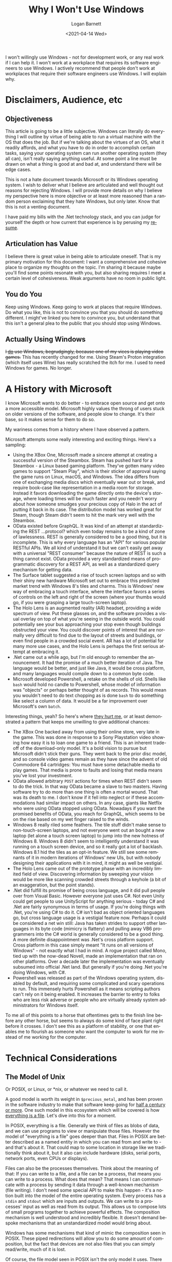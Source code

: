 #+title:     Why I Won't Use Windows
#+author:    Logan Barnett
#+email:     logustus@gmail.com
#+date:      <2021-04-14 Wed>
#+language:  en
#+file_tags:
#+tags:
#+toc:       headlines 5 local
#+auto_id:   t

I won't willingly use Windows - not for development work, or any real work if I
can help it.  I won't work at a workplace that requires its software engineers
to use Windows.  I actively recommend that people don't work at workplaces that
require their software engineers use Windows.  I will explain why.

* Disclaimers, Audience, etc
:PROPERTIES:
:CUSTOM_ID: disclaimers-audience-etc
:END:

** Objectiveness
:PROPERTIES:
:CUSTOM_ID: disclaimers-audience-etc--objectiveness
:END:

This article is going to be a little subjective.  Windows can literally do
everything I will outline by virtue of being able to run a virtual machine with
the OS that does the job.  But if we're talking about the virtues of an OS, what
it readily affords, and what you have to do in order to accomplish certain
tasks, saying your operating system can run another operating system (they all
can), isn't really saying anything useful.  At some point a line must be drawn
on what a thing is good at and bad at, and understand there will be edge cases.

This is not a hate document towards Microsoft or its Windows operating system.
I wish to deliver what I believe are articulated and well thought out reasons
for rejecting Windows.  I will provide more details on why I believe my
perspective here is more objective or at least more reasoned than a random
person exclaiming that they hate Windows, but only later.  Know that this is not
a venting document.

I have paid my bills with the .Net technology stack, and you can judge for
yourself the depth or how current that experience is by perusing my [[./resume.html][resume]].

** Articulation has Value
:PROPERTIES:
:CUSTOM_ID: disclaimers-audience-etc--articulation-has-value
:END:

I believe there is great value in being able to articulate oneself.  That is my
primary motivation for this document: I want a comprehensive and cohesive place
to organize my thoughts on the topic.  I'm sharing it because maybe you'll find
some points resonate with you, but also sharing requires I meet a certain level
of cohesiveness.  Weak arguments have no room in public light.

** You do You
:PROPERTIES:
:CUSTOM_ID: disclaimers-audience-etc--you-do-you
:END:

Keep using Windows.  Keep going to work at places that require Windows.  Do what
you like, this is not to convince you that you should do something different.  I
might've linked you here to convince you, but understand that this isn't a
general plea to the public that you should stop using Windows.

** Actually Using Windows
:PROPERTIES:
:CUSTOM_ID: disclaimers-audience-etc--actually-using-windows
:END:

+I _do_ use Windows, begrudgingly, because one of my vices is playing video
games.+  This has recently changed for me.  Using Steam's Proton integration
(which itself uses Wine) has really scratched the itch for me.  I used to need
Windows for games.  No longer.

* A History with Microsoft
:PROPERTIES:
:CUSTOM_ID: a-history-with-microsoft
:END:

I know Microsoft wants to do better - to embrace open source and get onto a more
accessible model.  Microsoft highly values the throng of users stuck on older
versions of the software, and people slow to change.  It's their base, so it
makes sense for them to do so.

My wariness comes from a history where I have observed a pattern.

Microsoft attempts some really interesting and exciting things.  Here's a
sampling:

+ Using the XBox One, Microsoft made a sincere attempt at creating a successful
  version of the Steambox.  Steam has pushed hard for a Steambox - a Linux based
  gaming platform.  They've gotten many video games to support "Steam Play",
  which is their sticker of approval saying the game runs on Linux, macOS, and
  Windows.  The idea differs from one of exchanging media discs which eventually
  wear out or break, and require book-case like representation in a media room
  for storage.  Instead it favors downloading the game directly onto the
  device's storage, where loading times will be much faster and you needn't
  worry about how someone smudges your precious copy of Halo in the act of
  putting it back in its case.  The distribution model has worked great for
  Steam, though Steam didn't seem to hit the mark very well with the Steambox.
+ OData existed before GraphQL.  It was kind of an attempt at standardizing the
  REST ...protocol? which even today remains to be a kind of zone of
  lawlessness.  REST is generally considered to be a good thing, but it is
  incomplete.  This is why every language has an "API" for various popular
  RESTful APIs.  We all kind of understand it but we can't easily get away with
  a universal "REST consumer" because the nature of REST is such a thing cannot
  exist.  OData provided a very standardized means of programmatic discovery for
  a REST API, as well as a standardized query mechanism for getting data.
+ The Surface tablet suggested a rise of touch screen laptops and so with their
  shiny new hardware Microsoft set out to embrace this predicted market trend
  with Windows 8's tiles and charms.  This is Windows' new way of embracing a
  touch interface, where the interface favors a series of controls on the left
  and right of the screen (where your thumbs would go, if you were grasping a
  large touch-screen laptop).
+ The Holo Lens is an augmented reality (AR) headset, providing a wide spectrum
  of view.  Put these glasses on, and the software provides a visual overlay on
  top of what you're seeing in the outside world.  You could potentially see
  your bus approaching your stop even though buildings obstructed your view.
  You could discover points of interest that are normally very difficult to find
  due to the layout of streets and buildings, or even find people in a crowded
  social event.  AR has a lot of potential for many more use cases, and the Holo
  Lens is perhaps the first serious attempt at embracing it.
+ .Net came out a while ago, but I'm old enough to remember the announcement.
  It had the promise of a much better iteration of Java.  The language would be
  better, and just like Java, it would be cross platform, and many languages
  would compile down to a common byte code.
+ Microsoft developed Powershell, a retake on the shells of old.  Shells like
  =bash= would hold no candle to Powershell, whose model of information was
  "objects" or perhaps better thought of as records.  This would mean you
  wouldn't need to do text chopping as is done =bash= to do something like
  select a column of data.  It would be a far improvement over Microsoft's own
  =batch=.

Interesting things, yeah? So here's where _they hurt me_, or at least
demonstrated a pattern that keeps me unwilling to give additional chances:

+ The XBox One backed away from using their online store, very late in the game.
  This was done in response to a Sony Playstation video showing how easy it is
  to loan one game to a friend.  This is an inherent trade-off of the
  download-only model.  It's a bold vision to pursue but Microsoft didn't stick
  their guns.  They went back to the prior disc model, and so console video
  games remain as they have since the advent of old Commodore 64 cartridges: You
  must have some detachable media to play games.  That media is prone to faults
  and losing that media means you've lost your investment.
+ OData allowed arbitrary =POST= actions for times when REST didn't seem to do
  the trick.  In that way OData became a slave to two masters.  Having software
  try to do more than one thing is often a mortal wound.  That was its death to
  me.  I don't know if it fell into neglect or if these accommodations had
  similar impact on others.  In any case, giants like Netflix who were using
  OData stopped using OData.  Nowadays if you want the promised benefits of
  OData, you reach for GraphQL, which seems to be on the rise based on my wet
  finger raised to the winds.
+ Windows 8 really riled some feathers.  The tile stuff didn't make sense to
  non-touch-screen laptops, and not everyone went out an bought a new laptop
  (let alone a touch screen laptop) to jump into the new hotness of Windows 8.
  Windows 8 didn't seem to intelligently understand it was running on a touch
  screen device, and so it really got a lot of backlash.  Windows 8.1 hid the
  tiles as an opt-in feature.  We still see some remnants of it in modern
  iterations of Windows' new UIs, but with nobody designing their applications
  with it in mind, it might as well be vestigial.
+ The Holo Lens came out of the prototype phase with an incredibly limited field
  of view.  Discovering information by sweeping your vision would be more like
  scanning crowded streets through a keyhole (a bit of an exaggeration, but the
  point stands).
+ .Net did fulfill its promise of being cross language, and it did pull people
  over from Visual Basic.  However everyone just uses C#.  Not even Unity could
  get people to use UnityScript for anything serious - today C# and .Net are
  fairly synonymous in terms of usage.  If you're doing things with .Net, you're
  using C# to do it.  C# isn't bad as object oriented languages go, but cross
  language usage is a vestigial feature now.  Perhaps it could be considered a
  net win still: Java has taken strides to support other languages in its byte
  code (mimicry is flattery) and pulling away VB6 programmers into the C# world
  is generally considered to be a good thing.  A more definite disappointment
  was .Net's cross platform support.  Cross platform in this case simply meant
  "It runs on all versions of Windows" - not exactly what I had in mind.  A
  rogue project called Mono, tied up with the now-dead Novell, made an
  implementation that ran on other platforms.  Over a decade later the
  implementation was eventually subsumed into official .Net land.  But generally
  if you're doing .Net you're doing Windows, with C#.
+ Powershell was released as part of the Windows operating system, disabled by
  default, and requiring some complicated and scary operations to run.  This
  immensely hurts Powershell as it means scripting authors can't rely on it
  being enabled.  It increases the barrier to entry to folks who are less risk
  adverse or people who are virtually already system administrators for Windows
  itself.

To me all of this points to a horse that oftentimes gets to the finish line
before any other horse, but seems to always do some kind of face plant right
before it crosses.  I don't see this as a platform of stability, or one that
enables me to flourish as someone who want the computer to work for me instead
of me working for the computer.

* Technical Considerations
:PROPERTIES:
:CUSTOM_ID: technical-considerations
:END:
** The Model of Unix
:PROPERTIES:
:CUSTOM_ID: technical-considerations--the-model-of-unix
:END:

Or POSIX, or Linux, or *nix, or whatever we need to call it.

A good model is worth its weight in =$precious_metal=, and has been proven in
the software industry to make that software keep going for [[https://en.wikipedia.org/wiki/Unix#History][half a century or
more]].  One such model in this ecosystem which will be covered is how
[[https://en.wikipedia.org/wiki/Everything_is_a_file][everything is a file]].  Let's dive into this for a moment.

In POSIX, everything is a file.  Generally we think of files as blobs of data,
and we can use programs to view or manipulate those files.  However the model of
"everything is a file" goes deeper than that.  Files in POSIX are better
described as a named entity in which you can read from and write to - and that's
about it.  That could map to some location in storage like we traditionally
think about it, but it also can include hardware (disks, serial ports, network
ports, even CPUs or displays).

Files can also be the processes themselves.  Think about the meaning of that: If
you can write to a file, and a file can be a process, that means you can write
to a process.  What does that mean? That means I can communicate with a process
by sending it data through a well-known mechanism (file writing).  I don't need
some special API to make this happen - it's a notion built into the model of the
entire operating system.  Every process has a =stdin= and =stdout= which are
inputs and outputs.  We can write to a processes' input as well as read from its
output.  This allows us to compose lots of small programs together to achieve
powerful effects.  The composition mechanism is well understood and incredibly
flexible.  It doesn't demand bespoke mechanisms that an unstandardized model
would bring about.

Windows has some mechanisms that kind of mimic the composition seen in POSIX.
These piped redirections will allow you to do some amount of composition, but
the fact that devices are not also files that you can simply read/write, much of
it is lost.

Of course, the file model seen in POSIX isn't the only model it uses.  There are
others, but I have not observed Windows using these.  Generally developing
software on Windows requires monolithic software constructs.  APIs rule that
landscape.  I don't want APIs - they are contrary to composition.

** Hostility towards Software Development
:PROPERTIES:
:CUSTOM_ID: technical-considerations--hostility-towards-software-development
:END:

Windows is actively hostile to software development, and this is quick and easy
to prove.  In Windows, the only out-of-box scripting you can do is with =cmd=,
and JavaScript you load with Microsoft Edge.  Granted, you can start installing
things to achieve more.  However, these programs have their limits.  Most parts
of Windows are governed by DLLs or other programs.  These entities require APIs
to access.  Compare this to Linux and macOS, where virtually every setting is
governed by a text file somewhere.

Since the advent of Powershell, Microsoft has been pushing for more command line
tools to access things.  This is a mistake (though not exclusively Microsoft's):
Requiring programs to change things is, once again, introducing bespoke APIs.
Learning how to edit one program's settings doesn't position you to be any
better at editing another program's settings.  Whereas learning to manipulate
text carries over to every other text file.

Every time you click on something, an automation fairy dies.  The mouse is not
an easily automated device.  Programs in Windows are generally built with a GUI
first, which means the ability automate them is an afterthought.  The GUI is a
curated experience over the data it operates upon - your data.  Without tooling
to use the programs as you see fit (instead the tooling keeps you in a sort of
prison), you are unable to compose programs together.  You cannot make one
program's usefulness easily extend to another's.  Instead the program must
directly support the functionality you desire.  This keeps you beholden to that
program's feature support.  This is not how you have software that endures the
ages, and it hinders your ability automate (thus script), which is a core
capability of software development.

** COMMENT Windows Resists my Mad Scientist Career Goal
:PROPERTIES:
:CUSTOM_ID: technical-considerations--windows-resists-my-mad-scientist-career-goal
:END:

I commented this because it overlaps too much with the subject above.

It's a well known fact that mad scientists just don't have time to do everything
themselves.  They need an Egor.  Keeping around an actual Egor that you don't
pay is unethical, so instead a good mad scientist will enlist their computer.
In order for computers to do meaningful work for every function they perform,
there must be an interface for it.

* Career Considerations
:PROPERTIES:
:CUSTOM_ID: career-considerations
:END:

** How Others View Your Career
:PROPERTIES:
:CUSTOM_ID: career-considerations--how-others-view-your-career
:END:

Much in the same way that I have steered away budding software engineers from
PHP because of the [[https://eev.ee/blog/2012/04/09/php-a-fractal-of-bad-design/][systemically broken nature of it]], I steer away those same
engineers from working at Windows based workplaces.  The [[Technical
Considerations]] builds why I think Windows is individually a bad choice.

When I interview a candidate and I see you've been spending time in a Windows
workplace, it will guide many of my interview questions.  It's a smell or red
flag, not an automatic deal breaker for me (although it may be for some).  I
will craft questions that tease out the candidate's ability to automate things,
and when they automated things, how they went about it.  I want to confirm my
suspicion: Their muscle for automation has atrophied, or was never there.

The same can be said for their ability model things - a highly sought after
skill for a software engineer.  If the candidate can't even appreciate a good
model such as "everything is a file", then that candidate is going to struggle
with my models which I try to keep in a similar principle.

Clearly I paint with broad stokes here.  Will I encounter PHP and Windows
engineers who surprise me? I'm sure I will.  However I don't consider the
numbers to be in their favor for any given engineer to be that person.  With new
candidates comes a lot of guesswork and extrapolation - a very imperfect
process.  But I must use _something_.

** How You Treat Your Own Career
:PROPERTIES:
:CUSTOM_ID: career-considerations--how-you-treat-your-own-career
:END:

Arguably there are infinite things to learn.  However we have infinite time to
learn them, and while we shouldn't use that as an excuse to learn things, we
should use it as an means to decide which things to learn.  Sure, you could
straddle the Unix and Windows worlds.  But why not learn Lambda Calculus?
Category Theory? New, shiny languages? [[https://aws.amazon.com/][Fad server hosting]]? Or even just go
deeper into Unix tools (you'll find the subject blossoms nicely).  For each year
you spend mastering Windows tech, you could've also spent mastering some other
tech.

Impostor syndrome runs rampant in our industry.  You may think that a Windows
shop is the only place that will accept you.  I want to stress that the
interview process is highly arbitrary and lacks a standard.  Biases run
unchecked in this setting.  Unix based shops aren't turning you down because you
have failed - the number of reasons in which an applicant is turned down are
many.  Sometimes another person is seen as a better fit than you.  They might
not feel like they are capable of handling someone at your experience level (in
which case you lucked out).  Maybe you didn't fit some norm they have.  "They
are the only ones that would hire me" just rings false.

* The Positive Encouragement Away
:PROPERTIES:
:CUSTOM_ID: the-positive-encouragement-away
:END:

While I haven't written it yet, I do plan on adding some articles on other
operating systems.  While this article is about not embracing Microsoft's
operating system, there are things it lacks that other operating systems have,
but aren't an exclusive lacking on Microsoft's side.

* Wrapping Up
:PROPERTIES:
:CUSTOM_ID: wrapping-up
:END:

More than a paper with statistics and facts, all I have presented is an
Aristotelian argument.  Perhaps this will help embolden your career decisions,
or even attack my position.  Feel free to dissect and reference this material
with my blessing.
